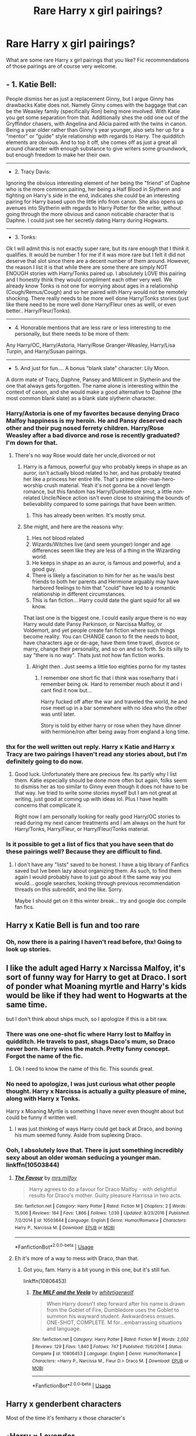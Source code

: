 #+TITLE: Rare Harry x girl pairings?

* Rare Harry x girl pairings?
:PROPERTIES:
:Author: Lulawright123
:Score: 23
:DateUnix: 1575766098.0
:DateShort: 2019-Dec-08
:FlairText: Discussion
:END:
What are some rare Harry x girl pairings that you like? Fic recommendations of those pairings are of course very welcome.


** - 1. Katie Bell:

People dismiss her as just a replacement Ginny, but I argue Ginny has drawbacks Katie does not. Namely Ginny comes with the baggage that can be the Weasley family (specifically Ron) being more involved. With Katie you get some separation from that. Additionally shes the odd one out of the Gryffindor chasers, with Angelina and Alicia paired with the twins in canon. Being a year older rather than Ginny's year younger, also sets her up for a "mentor" or "guide" style relationship with regards to Harry. The quidditch elements are obvious. And to top it off, she comes off as just a great all around character with enough substance to give writers some groundwork, but enough freedom to make her their own.

--------------

- 2. Tracy Davis:

Ignoring the obvious interesting element of her being the "friend" of Daphne who is the more common pairing, her being a Half Blood in Slytherin and fighting on Harry's side in the end, indicates she could be an interesting pairing for Harry based upon the little info from canon. She also opens up avenues into Slytherin with regards to Harry Potter for the writer, without going through the more obvious and canon noticable character that is Daphne. I could just see her secretly dating Harry during Hogwarts.

--------------

- 3. Tonks:

Ok I will admit this is not exactly super rare, but its rare enough that I think it qualifies. It would be number 1 for me if it was more rare but I felt it did not deserve that slot since there are a decent number of them around. However, the reason I list it is that while there are some there are simply NOT ENOUGH stories with Harry/Tonks paired up. I absolutely LOVE this pairing and I honestly think they would compliment each other very well. We already know Tonks is not one for worrying about ages in a relationship (Cough/Remus/Cough) and so her paired with Harry would not be remotely shocking. There really needs to be more well done Harry/Tonks stories (just like there need to be more well done Harry/Fleur ones as welll, or even better.. Harry/Fleur/Tonks).

--------------

- 4. Honorable mentions that are less rare or less interesting to me personally, but there needs to be more of them:

Any Harry/OC, Harry/Astoria, Harry/Rose Granger-Weasley, Harry/Lisa Turpin, and Harry/Susan pairings.

--------------

- 5. And just for fun.... A bonus "blank slate" character: Lily Moon.

A dorm mate of Tracy, Daphne, Pansey and Millicent in Slytherin and the one that always gets forgotten. The name alone is interesting within the context of canon, and she would make a good alternative to Daphne (the most common blank slate) as a blank slate slytherin character.
:PROPERTIES:
:Author: Noexit007
:Score: 21
:DateUnix: 1575789353.0
:DateShort: 2019-Dec-08
:END:

*** Harry/Astoria is one of my favorites because denying Draco Malfoy happiness is my heroin. He and Pansy deserved each other and their pug nosed ferrety children. Harry/Rose Weasley after a bad divorce and rose is recently graduated? I'm down for that.
:PROPERTIES:
:Author: Just__A__Commenter
:Score: 20
:DateUnix: 1575806435.0
:DateShort: 2019-Dec-08
:END:

**** There's no way Rose would date her uncle,divorced or not
:PROPERTIES:
:Author: Bleepbloopbotz2
:Score: 6
:DateUnix: 1575807846.0
:DateShort: 2019-Dec-08
:END:

***** Harry is a famous, powerful guy who probably keeps in shape as an auror, isn't actually blood related to her, and has probably treated her like a princess her entire life. That's prime older-man-hero-worship crush material. Yeah it's not gonna be a novel length romance, but this fandom has Harry/Dumbledore smut, a little non-related Uncle/Niece action isn't even close to straining the bounds of believability compared to some pairings that have been written.
:PROPERTIES:
:Author: Just__A__Commenter
:Score: 13
:DateUnix: 1575812490.0
:DateShort: 2019-Dec-08
:END:

****** This has already been written. It's mostly smut.
:PROPERTIES:
:Author: zenguy3
:Score: 1
:DateUnix: 1575829104.0
:DateShort: 2019-Dec-08
:END:


***** She might, and here are the reasons why:

1. Hes not blood related
2. Wizards/Witches live (and seem younger) longer and age differences seem like they are less of a thing in the Wizarding world.
3. He keeps in shape as an auror, is famous and powerful, and a good guy.
4. There is likely a fascination to him for her as he was/is best friends to both her parents and Hermione arguably may have harbored feelings to him that "could" have led to a romantic relationship in different circumstances.
5. This is fan fiction... Harry could date the giant squid for all we know.

That last one is the biggest one. I could easily argue there is no way Harry would date Pansy Parkinson, or Narcissa Malfoy, or Voldemort, and yet people create fan fiction where such things become reality. You can CHANGE canon to fit the needs to boot, have characters age or de-age, have them time travel, divorce or marry, change their personality, and so on and so forth. So its silly to say "there is no way". Thats just not how fan fiction works.
:PROPERTIES:
:Author: Noexit007
:Score: 8
:DateUnix: 1575825920.0
:DateShort: 2019-Dec-08
:END:

****** Alright then . Just seems a little too eighties porno for my tastes
:PROPERTIES:
:Author: Bleepbloopbotz2
:Score: 4
:DateUnix: 1575828241.0
:DateShort: 2019-Dec-08
:END:

******* I remember one short fic that i /think/ was rose/harry that i remember being ok. Hard to remember much about it and i cant find it now but...

Harry fucked off after the war and traveled the world, he and rose meet up in a bar somewhere with no idea who the other was until later.

Story is told by either harry or rose when they have dinner with hermione/ron after being away from england a long time.
:PROPERTIES:
:Author: LowerQuality
:Score: 5
:DateUnix: 1575874880.0
:DateShort: 2019-Dec-09
:END:


*** thx for the well written out reply. Harry x Katie and Harry x Tracy are two pairings I haven't read any stories about, but I'm definitely going to do now.
:PROPERTIES:
:Author: Lulawright123
:Score: 5
:DateUnix: 1575802651.0
:DateShort: 2019-Dec-08
:END:

**** Good luck. Unfortunately there are precious few. Its partly why I list them. Katie especially should be done more often but again, folks seem to dismiss her as too similar to Ginny even though it does not have to be that way. Ive tried to write some stories myself but I am not great at writing, just good at coming up with ideas lol. Plus I have health concerns that complicate it.

Right now I am personally looking for really good Harry/OC stories to read during my next cancer treatments and I am always on the hunt for Harry/Tonks, Harry/Fleur, or Harry/Fleur/Tonks material.
:PROPERTIES:
:Author: Noexit007
:Score: 2
:DateUnix: 1575826132.0
:DateShort: 2019-Dec-08
:END:


*** Is it possible to get a list of fics that you have seen that do these pairings well? Because they are difficult to find.
:PROPERTIES:
:Author: AceTriton
:Score: 1
:DateUnix: 1575831837.0
:DateShort: 2019-Dec-08
:END:

**** I don't have any "lists" saved to be honest. I have a big library of Fanfics saved but Ive been lazy about organizing them. As such, to find them again I would probably have to just go about it the same way you would... google searches, looking through previous recommendation threads on this subreddit, and the like. Sorry.

Maybe I should get on it this winter break... try and google doc compile fan fics.
:PROPERTIES:
:Author: Noexit007
:Score: 3
:DateUnix: 1575833736.0
:DateShort: 2019-Dec-08
:END:


** Harry x Katie Bell is fun and too rare
:PROPERTIES:
:Author: QuentinQuarles
:Score: 27
:DateUnix: 1575774341.0
:DateShort: 2019-Dec-08
:END:

*** Oh, now there is a pairing I haven't read before, thx! Going to look up stories.
:PROPERTIES:
:Author: Lulawright123
:Score: 3
:DateUnix: 1575802424.0
:DateShort: 2019-Dec-08
:END:


** I like the adult aged Harry x Narcissa Malfoy, it's sort of funny way for Harry to get at Draco. I sort of ponder what Moaning myrtle and Harry's kids would be like if they had went to Hogwarts at the same time.

but I don't think about ships much, so I apologize if this is a bit raw.
:PROPERTIES:
:Author: Whappingtime
:Score: 15
:DateUnix: 1575775696.0
:DateShort: 2019-Dec-08
:END:

*** There was one one-shot fic where Harry lost to Malfoy in quidditch. He travels to past, shags Daco's mum, so Draco never born. Harry wins the match. Pretty funny concept. Forgot the name of the fic.
:PROPERTIES:
:Author: kprasad13
:Score: 19
:DateUnix: 1575782516.0
:DateShort: 2019-Dec-08
:END:

**** Ok I need to know the name of this fic. This sounds great.
:PROPERTIES:
:Author: Noexit007
:Score: 1
:DateUnix: 1575826301.0
:DateShort: 2019-Dec-08
:END:


*** No need to apologize, I was just curious what other people thought. Harry x Narcissa is actually a guilty pleasure of mine, along with Harry x Tonks.

Harry x Moaning Myrtle is something I have never even thought about but could be funny if written well.
:PROPERTIES:
:Author: Lulawright123
:Score: 4
:DateUnix: 1575802810.0
:DateShort: 2019-Dec-08
:END:

**** I was just thinking of ways Harry could get back at Draco, and boning his mum seemed funny. Aside from suplexing Draco.
:PROPERTIES:
:Author: Whappingtime
:Score: 2
:DateUnix: 1575828846.0
:DateShort: 2019-Dec-08
:END:


*** Ooh, I absolutely love that. There is just something incredibly sexy about an older woman seducing a younger man. linkffn(10503844)
:PROPERTIES:
:Author: u-useless
:Score: 3
:DateUnix: 1575790588.0
:DateShort: 2019-Dec-08
:END:

**** [[https://www.fanfiction.net/s/10503844/1/][*/The Favour/*]] by [[https://www.fanfiction.net/u/3418412/mrs-milfoy][/mrs.milfoy/]]

#+begin_quote
  Harry agrees to do a favour for Draco Malfoy - with delightful results for Draco's mother. Guilty pleasure Harrissa in two acts.
#+end_quote

^{/Site/:} ^{fanfiction.net} ^{*|*} ^{/Category/:} ^{Harry} ^{Potter} ^{*|*} ^{/Rated/:} ^{Fiction} ^{M} ^{*|*} ^{/Chapters/:} ^{2} ^{*|*} ^{/Words/:} ^{15,006} ^{*|*} ^{/Reviews/:} ^{184} ^{*|*} ^{/Favs/:} ^{1,866} ^{*|*} ^{/Follows/:} ^{1,039} ^{*|*} ^{/Updated/:} ^{8/23/2016} ^{*|*} ^{/Published/:} ^{7/2/2014} ^{*|*} ^{/id/:} ^{10503844} ^{*|*} ^{/Language/:} ^{English} ^{*|*} ^{/Genre/:} ^{Humor/Romance} ^{*|*} ^{/Characters/:} ^{Harry} ^{P.,} ^{Narcissa} ^{M.} ^{*|*} ^{/Download/:} ^{[[http://www.ff2ebook.com/old/ffn-bot/index.php?id=10503844&source=ff&filetype=epub][EPUB]]} ^{or} ^{[[http://www.ff2ebook.com/old/ffn-bot/index.php?id=10503844&source=ff&filetype=mobi][MOBI]]}

--------------

*FanfictionBot*^{2.0.0-beta} | [[https://github.com/tusing/reddit-ffn-bot/wiki/Usage][Usage]]
:PROPERTIES:
:Author: FanfictionBot
:Score: 3
:DateUnix: 1575790599.0
:DateShort: 2019-Dec-08
:END:


**** Eh it's more of a way to mess with Draco, than that.
:PROPERTIES:
:Author: Whappingtime
:Score: 1
:DateUnix: 1575790915.0
:DateShort: 2019-Dec-08
:END:

***** Got you, fam. Harry is a bit young in this one, but it's still fun.

linkffn(10806453)
:PROPERTIES:
:Author: u-useless
:Score: 3
:DateUnix: 1575791368.0
:DateShort: 2019-Dec-08
:END:

****** [[https://www.fanfiction.net/s/10806453/1/][*/The MILF and the Veela/*]] by [[https://www.fanfiction.net/u/2016872/whitetigerwolf][/whitetigerwolf/]]

#+begin_quote
  When Harry doesn't step forward after his name is drawn from the Goblet of Fire, Dumbledore uses the Goblet to summon his wayward student. Awkwardness ensues. ONE-SHOT, COMPLETE. M for...embarrassing situations and language.
#+end_quote

^{/Site/:} ^{fanfiction.net} ^{*|*} ^{/Category/:} ^{Harry} ^{Potter} ^{*|*} ^{/Rated/:} ^{Fiction} ^{M} ^{*|*} ^{/Words/:} ^{2,002} ^{*|*} ^{/Reviews/:} ^{129} ^{*|*} ^{/Favs/:} ^{1,840} ^{*|*} ^{/Follows/:} ^{747} ^{*|*} ^{/Published/:} ^{11/6/2014} ^{*|*} ^{/Status/:} ^{Complete} ^{*|*} ^{/id/:} ^{10806453} ^{*|*} ^{/Language/:} ^{English} ^{*|*} ^{/Genre/:} ^{Humor/Romance} ^{*|*} ^{/Characters/:} ^{<Harry} ^{P.,} ^{Narcissa} ^{M.,} ^{Fleur} ^{D.>} ^{Draco} ^{M.} ^{*|*} ^{/Download/:} ^{[[http://www.ff2ebook.com/old/ffn-bot/index.php?id=10806453&source=ff&filetype=epub][EPUB]]} ^{or} ^{[[http://www.ff2ebook.com/old/ffn-bot/index.php?id=10806453&source=ff&filetype=mobi][MOBI]]}

--------------

*FanfictionBot*^{2.0.0-beta} | [[https://github.com/tusing/reddit-ffn-bot/wiki/Usage][Usage]]
:PROPERTIES:
:Author: FanfictionBot
:Score: 1
:DateUnix: 1575791409.0
:DateShort: 2019-Dec-08
:END:


** Harry x genderbent characters

Most of the time it's femharry x those character's
:PROPERTIES:
:Author: raapster
:Score: 5
:DateUnix: 1575845062.0
:DateShort: 2019-Dec-09
:END:


** ▪︎Harry × Lavender

I can understand why she wasn't Harry's type in canon, and I am kinda impressed that she genuinely had an interest in Ron over Harry. I think a normal girly girl would have done good to kinda ground Harry and help him look past Voldemort and the war for those reasons (Harry × Parvati has the same reasoning in my eyes).

▪︎Harry × Penelope

I have read exactly 2 of these. I don't know why I like the idea so much but I dunno. It'd be an interesting little jab at Percy, she was also petrified so maybe she could want to get closer to the boy who saved the school. And it's a less egregious age difference than Harry × Tonks or Harry × The Black Sisters.

▪︎Harry × Andromeda NOT HARRY × MULTI, but just the two of them, I've never seen one done. Imagine post-war, they've both lost a lot of people and settle down to raise Teddy Lupin together, eventually developing romantic feelings for one another.

▪︎Harry × Marietta

One I haven't seen but, tbf, I've never gone looking for it. She was probably MASSIVELY ostracized after the whole SNEAK incident and I can imagine Harry thinking Hermione went way too far and reaching out to show he'd forgiven her and didn't hold a grudge. Things developing from there.

▪︎Harry × Romilda

She kinda strikes me as a mix between Ginny Weasley and Merope Gaunt. It would be interesting to see Harry actually fall for the Love Potion and see how things developed or Harry trying to teach her NOT to go about love that way. I can imagine Harry kinda trying to be a mento/brotherly figure to the kinda vain girl and the two developing genuine feelings as a result of proximity and genuine interaction.

▪︎Harry × Merope

Not enough of it... the ULTIMATE power move. Additionally, give Harry the opportunity and he would absolutely drag Merope out of the Gaunt household, timelines be damned. She was raised fairly similarly to him, family that didn't love her and left feeling powerless and bitter, they could empathise with each other in a way most in the series couldn't.

▪︎Harry × Padma

Not really THAT rare, but definitely not that popular. Especially as JUST Harry and Padma (and not Harry × Patil Twins). I feel like she'd probably end up written kinda like a more mellow Hermione, someone to turn to for academic help when Harry couldn't/wouldn't go to Hermione. Again, just going from there after that. Perhaps just asking her to the Ball instead of Parvati (who probably suits Ron better than Padma) or, in kind of a dick move, deciding to dance with Padma when she was bored and finding he prefers her company to her sisters.

▪︎Harry × Myrtle

The FEW times I see it it is in a crackfic (and I have only ever read one fic where it was taken seriously). To 'make it work' you could lean into MoD shenanigans or just make up some reason that allows Harry to interact with ghosts or bring her to life. She's very clearly interested and I can imagine Myrtle just wanting to make Harry blush and cooing over how cute he is.

《Weird Crack Pairings》

• Harry × Alice

• Harry × Molly

• Harry × Pandora

• Harry × Trelawney
:PROPERTIES:
:Author: RowanWinterlace
:Score: 7
:DateUnix: 1575849006.0
:DateShort: 2019-Dec-09
:END:


** I like Harryxpadma and HarryxAngelina pairing. But sadly there were no good fics.
:PROPERTIES:
:Author: kprasad13
:Score: 11
:DateUnix: 1575769835.0
:DateShort: 2019-Dec-08
:END:

*** I really enjoy Harry x Padma ever since reading rustlings in the dark by neisseria. There was also Harry Potter and the cities of gold, which had lots of potential but sadly the author deleted it.

I don't I've ever read Harry x Angelina though.
:PROPERTIES:
:Author: Lulawright123
:Score: 2
:DateUnix: 1575770813.0
:DateShort: 2019-Dec-08
:END:


*** I found the Object Lessons Trilogy by jeconais to be a decent Harry/Padma series, although it's very dialogue heavy
:PROPERTIES:
:Author: c0smicmuffin
:Score: 1
:DateUnix: 1575838391.0
:DateShort: 2019-Dec-09
:END:


** HarryxUmbridge is one that I have never encountered.
:PROPERTIES:
:Score: 3
:DateUnix: 1575771779.0
:DateShort: 2019-Dec-08
:END:

*** It's also one that I never want to encounter.
:PROPERTIES:
:Author: machjacob51141
:Score: 6
:DateUnix: 1575839033.0
:DateShort: 2019-Dec-09
:END:


** I like Harry/ Fleur. There are lots of fics with that pairing, but I seem to be getting more picky with time. Most are unfinished, some are only smut, etc. In one I tried recently the Dursleys took Harry with them on vacation to France (they were scared of Sirius) and Harry met Fleur and they were talking about the L-word within 24 hours. Like, damn, slow down a bit. So I'm not completely negative, here's one of the Harry/ Fleur fic I like. She really helps him and comforts him in this one and their relationship takes at least some time to grow.

linkffn(9977668)
:PROPERTIES:
:Author: u-useless
:Score: 1
:DateUnix: 1575790930.0
:DateShort: 2019-Dec-08
:END:

*** thanks for the recommendation, Harry x Fleur is one of my favourite pairings, but as you said tends to be unfinished or smut a lot of time (not that anything is wrong with smut of course).
:PROPERTIES:
:Author: Lulawright123
:Score: 2
:DateUnix: 1575802973.0
:DateShort: 2019-Dec-08
:END:


*** [[https://www.fanfiction.net/s/9977668/1/][*/The British Reformation/*]] by [[https://www.fanfiction.net/u/1251524/kb0][/kb0/]]

#+begin_quote
  After Sirius dies, Harry is isolated and feels betrayed by everyone who's been around him recently and leaves to figure out what he should do. An "old friend" is sent to look after him and try to bring him back. Together they search for a way to kill a Dark Lord and maybe fix society too.
#+end_quote

^{/Site/:} ^{fanfiction.net} ^{*|*} ^{/Category/:} ^{Harry} ^{Potter} ^{*|*} ^{/Rated/:} ^{Fiction} ^{T} ^{*|*} ^{/Chapters/:} ^{12} ^{*|*} ^{/Words/:} ^{136,650} ^{*|*} ^{/Reviews/:} ^{1,152} ^{*|*} ^{/Favs/:} ^{3,284} ^{*|*} ^{/Follows/:} ^{2,221} ^{*|*} ^{/Updated/:} ^{3/21/2014} ^{*|*} ^{/Published/:} ^{12/31/2013} ^{*|*} ^{/Status/:} ^{Complete} ^{*|*} ^{/id/:} ^{9977668} ^{*|*} ^{/Language/:} ^{English} ^{*|*} ^{/Characters/:} ^{Harry} ^{P.,} ^{Fleur} ^{D.} ^{*|*} ^{/Download/:} ^{[[http://www.ff2ebook.com/old/ffn-bot/index.php?id=9977668&source=ff&filetype=epub][EPUB]]} ^{or} ^{[[http://www.ff2ebook.com/old/ffn-bot/index.php?id=9977668&source=ff&filetype=mobi][MOBI]]}

--------------

*FanfictionBot*^{2.0.0-beta} | [[https://github.com/tusing/reddit-ffn-bot/wiki/Usage][Usage]]
:PROPERTIES:
:Author: FanfictionBot
:Score: 1
:DateUnix: 1575790940.0
:DateShort: 2019-Dec-08
:END:


** Harry/Gabrielle

linkffn(13160344)
:PROPERTIES:
:Author: ACI100
:Score: 1
:DateUnix: 1575918670.0
:DateShort: 2019-Dec-09
:END:

*** [[https://www.fanfiction.net/s/13160344/1/][*/Harry Potter and The Power He Knows Not Book 1 The Reluctant Champion/*]] by [[https://www.fanfiction.net/u/11142828/ACI100][/ACI100/]]

#+begin_quote
  Book 1 of a Trilogy. Harry Potter thought his life could not get any worse. No parents, the worst childhood one could ever imagine, and now no godfather. Harry Potter was wrong. When his name comes out of The Goblet of Fire, Harry is abandoned by those closest to him, and is sure that he is truly and completely alone. Once again, Harry Potter was wrong.
#+end_quote

^{/Site/:} ^{fanfiction.net} ^{*|*} ^{/Category/:} ^{Harry} ^{Potter} ^{*|*} ^{/Rated/:} ^{Fiction} ^{T} ^{*|*} ^{/Chapters/:} ^{21} ^{*|*} ^{/Words/:} ^{129,171} ^{*|*} ^{/Reviews/:} ^{323} ^{*|*} ^{/Favs/:} ^{855} ^{*|*} ^{/Follows/:} ^{1,226} ^{*|*} ^{/Updated/:} ^{10/24} ^{*|*} ^{/Published/:} ^{12/27/2018} ^{*|*} ^{/id/:} ^{13160344} ^{*|*} ^{/Language/:} ^{English} ^{*|*} ^{/Genre/:} ^{Adventure/Romance} ^{*|*} ^{/Characters/:} ^{<Harry} ^{P.,} ^{Gabrielle} ^{D.>} ^{*|*} ^{/Download/:} ^{[[http://www.ff2ebook.com/old/ffn-bot/index.php?id=13160344&source=ff&filetype=epub][EPUB]]} ^{or} ^{[[http://www.ff2ebook.com/old/ffn-bot/index.php?id=13160344&source=ff&filetype=mobi][MOBI]]}

--------------

*FanfictionBot*^{2.0.0-beta} | [[https://github.com/tusing/reddit-ffn-bot/wiki/Usage][Usage]]
:PROPERTIES:
:Author: FanfictionBot
:Score: 1
:DateUnix: 1575918679.0
:DateShort: 2019-Dec-09
:END:
